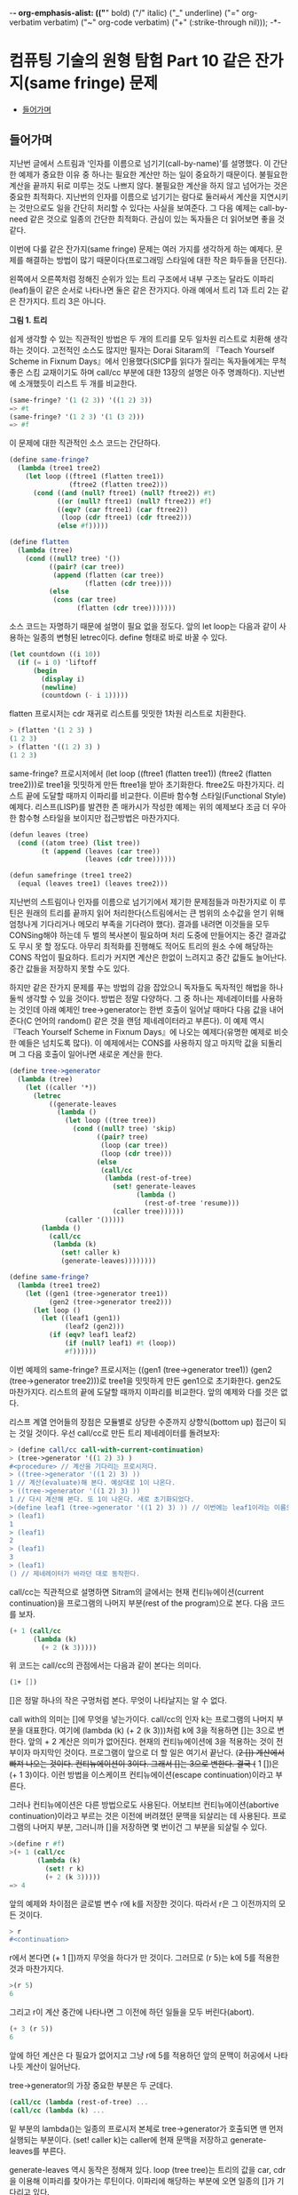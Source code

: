 -*- org-emphasis-alist: (("*" bold) ("/" italic) ("_" underline) ("=" org-verbatim verbatim) ("~" org-code verbatim) ("+" (:strike-through nil))); -*-
*  컴퓨팅 기술의 원형 탐험 Part 10 같은 잔가지(same fringe) 문제
:PROPERTIES:
:TOC:      this
:END:
-  [[#들어가며][들어가며]]

** 들어가며
지난번 글에서 스트림과 ‘인자를 이름으로 넘기기(call-by-name)’를 설명했다. 이 간단한 예제가 중요한 이유 중 하나는 필요한 계산만 하는 일이 중요하기 때문이다. 불필요한 계산을 끝까지 뒤로 미루는 것도 나쁘지 않다. 불필요한 계산을 하지 않고 넘어가는 것은 중요한 최적화다. 지난번의 인자를 이름으로 넘기기는 람다로 둘러싸서 계산을 지연시키는 것만으로도 일을 간단히 처리할 수 있다는 사실을 보여준다. 그 다음 예제는 call-by-need 같은 것으로 일종의 간단한 최적화다. 관심이 있는 독자들은 더 읽어보면 좋을 것 같다.

이번에 다룰 같은 잔가지(same fringe) 문제는 여러 가지를 생각하게 하는 예제다. 문제를 해결하는 방법이 많기 때문이다(프로그래밍 스타일에 대한 작은 화두들을 던진다).

왼쪽에서 오른쪽처럼 정해진 순위가 있는 트리 구조에서 내부 구조는
달라도 이파리(leaf)들이 같은 순서로 나타나면 둘은 같은 잔가지다. 아래
예에서 트리 1과 트리 2는 같은 잔가지다. 트리 3은 아니다.

[[https://user-images.githubusercontent.com/25581533/73643351-ac7bad00-46b6-11ea-99ed-9e3e04cc3aaa.png]]

*그림 1. 트리*

쉽게 생각할 수 있는 직관적인 방법은 두 개의 트리를 모두 일차원 리스트로 치환해 생각하는 것이다. 고전적인 소스도 많지만 필자는 Dorai Sitaram의 『Teach Yourself Scheme in Fixnum Days』에서 인용했다(SICP를 읽다가 질리는 독자들에게는 무척 좋은 스킴 교재이기도 하며 call/cc 부분에 대한 13장의 설명은 아주 명쾌하다). 지난번에 소개했듯이 리스트 두 개를 비교한다.
#+BEGIN_SRC scheme
(same-fringe? '(1 (2 3)) '((1 2) 3))
=> #t
(same-fringe? '(1 2 3) '(1 (3 2)))
=> #f
#+END_SRC

이 문제에 대한 직관적인 소스 코드는 간단하다.
#+BEGIN_SRC scheme
(define same-fringe?
  (lambda (tree1 tree2)
    (let loop ((ftree1 (flatten tree1))
               (ftree2 (flatten tree2)))
      (cond ((and (null? ftree1) (null? ftree2)) #t)
            ((or (null? ftree1) (null? ftree2)) #f)
            ((eqv? (car ftree1) (car ftree2))
             (loop (cdr ftree1) (cdr ftree2)))
            (else #f)))))

(define flatten
  (lambda (tree)
    (cond ((null? tree) '())
          ((pair? (car tree))
           (append (flatten (car tree))
                   (flatten (cdr tree))))
          (else
           (cons (car tree)
                 (flatten (cdr tree)))))))
#+END_SRC

소스 코드는 자명하기 때문에 설명이 필요 없을 정도다. 앞의 let loop는 다음과 같이 사용하는 일종의 변형된 letrec이다. define 형태로 바로 바꿀 수 있다.
#+BEGIN_SRC scheme
(let countdown ((i 10))
  (if (= i 0) 'liftoff
      (begin
        (display i)
        (newline)
        (countdown (- i 1)))))
#+END_SRC

flatten 프로시저는 cdr 재귀로 리스트를 밋밋한 1차원 리스트로 치환한다.
#+BEGIN_SRC scheme
> (flatten '(1 2 3) )
(1 2 3)
> (flatten '((1 2) 3) )
(1 2 3)
#+END_SRC

same-fringe? 프로시저에서 (let loop ((ftree1 (flatten tree1)) (ftree2 (flatten tree2)))로 tree1을 밋밋하게 만든 ftree1을 받아 초기화한다. ftree2도 마찬가지다. 리스트 끝에 도달할 때까지 이파리를 비교한다. 이른바 함수형 스타일(Functional Style) 예제다. 리스프(LISP)를 발견한 존 매카시가 작성한 예제는 위의 예제보다 조금 더 우아한 함수형 스타일을 보이지만 접근방법은 마찬가지다.
#+BEGIN_SRC scheme
(defun leaves (tree)
  (cond ((atom tree) (list tree))
        (t (append (leaves (car tree))
                   (leaves (cdr tree))))))

(defun samefringe (tree1 tree2)
  (equal (leaves tree1) (leaves tree2)))
#+END_SRC

지난번의 스트림이나 인자를 이름으로 넘기기에서 제기한 문제점들과 마찬가지로 이 루틴은 원래의 트리를 끝까지 읽어 처리한다(스트림에서는 큰 범위의 소수값을 얻기 위해 엄청나게 기다리거나 메모리 부족을 기다려야 했다). 결과를 내려면 이것들을 모두 CONSing해야 하는데 두 벌의 복사본이 필요하며 처리 도중에 만들어지는 중간 결과값도 무시 못 할 정도다. 아무리 최적화를 진행해도 적어도 트리의 원소 수에 해당하는 CONS 작업이 필요하다. 트리가 커지면 계산은 한없이 느려지고 중간 값들도 늘어난다. 중간 값들을 저장하지 못할 수도 있다.

하지만 같은 잔가지 문제를 푸는 방법의 감을 잡았으니 독자들도 독자적인 해법을 하나 둘씩 생각할 수 있을 것이다. 방법은 정말 다양하다. 그 중 하나는 제네레이터를 사용하는 것인데 아래 예제인 tree->generator는 한번 호출이 일어날 때마다 다음 값을 내어준다(C 언어의 random() 같은 것을 랜덤 제네레이터라고 부른다). 이 예제 역시 『Teach Yourself Scheme in Fixnum Days』에 나오는 예제다(유명한 예제로 비슷한 예들은 넘치도록 많다). 이 예제에서는 CONS를 사용하지 않고 마지막 값을 되돌리며 그 다음 호출이 일어나면 새로운 계산을 한다.
#+BEGIN_SRC scheme
(define tree->generator
  (lambda (tree)
    (let ((caller '*))
      (letrec
          ((generate-leaves
            (lambda ()
              (let loop ((tree tree))
                (cond ((null? tree) 'skip)
                      ((pair? tree)
                       (loop (car tree))
                       (loop (cdr tree)))
                      (else
                       (call/cc
                        (lambda (rest-of-tree)
                          (set! generate-leaves
                                (lambda ()
                                  (rest-of-tree 'resume)))
                          (caller tree))))))
              (caller '()))))
        (lambda ()
          (call/cc
           (lambda (k)
             (set! caller k)
             (generate-leaves))))))))

(define same-fringe?
  (lambda (tree1 tree2)
    (let ((gen1 (tree->generator tree1))
          (gen2 (tree->generator tree2)))
      (let loop ()
        (let ((leaf1 (gen1))
              (leaf2 (gen2)))
          (if (eqv? leaf1 leaf2)
              (if (null? leaf1) #t (loop))
              #f))))))
#+END_SRC

이번 예제의 same-fringe? 프로시저는 ((gen1 (tree->generator tree1)) (gen2 (tree->generator tree2)))로 tree1을 밋밋하게 만든 gen1으로 초기화한다. gen2도 마찬가지다. 리스트의 끝에 도달할 때까지 이파리를 비교한다. 앞의 예제와 다를 것은 없다.

리스프 계열 언어들의 장점은 모듈별로 상당한 수준까지 상향식(bottom up) 접근이 되는 것일 것이다. 우선 call/cc로 만든 트리 제네레이터를 돌려보자:
#+BEGIN_SRC scheme
> (define call/cc call-with-current-continuation)
> (tree->generator '((1 2) 3) )
#<procedure> // 계산을 기다리는 프로시저다.
> ((tree->generator '((1 2) 3) ))
1 // 계산(evaluate)해 본다. 예상대로 1이 나온다.
> ((tree->generator '((1 2) 3) ))
1 // 다시 계산해 본다. 또 1이 나온다. 새로 초기화되었다.
>(define leaf1 (tree->generator '((1 2) 3) )) // 이번에는 leaf1이라는 이름으로 상태를 가진 클로저를 만들어보자.
> (leaf1)
1
> (leaf1)
2
> (leaf1)
3
> (leaf1)
() // 제네레이터가 바라던 대로 동작한다.
#+END_SRC

call/cc는 직관적으로 설명하면 Sitram의 글에서는 현재 컨티뉴에이션(current continuation)을 프로그램의 나머지 부분(rest of the program)으로 본다. 다음 코드를 보자.
#+BEGIN_SRC scheme
(+ 1 (call/cc
      (lambda (k)
        (+ 2 (k 3)))))
#+END_SRC

위 코드는 call/cc의 관점에서는 다음과 같이 본다는 의미다.
#+BEGIN_SRC scheme
(1+ [])
#+END_SRC

[]은 정말 하나의 작은 구멍처럼 본다. 무엇이 나타날지는 알 수 없다.

call with의 의미는 []에 무엇을 넣는가이다. call/cc의 인자 k는 프로그램의 나머지 부분을 대표한다. 여기에 (lambda (k) (+ 2 (k 3)))처럼 k에 3을 적용하면 []는 3으로 변한다. 앞의 + 2 계산은 의미가 없어진다. 현재의 컨티뉴에이션에 3을 적용하는 것이 전부이자 마지막인 것이다. 프로그램이 앞으로 더 할 일은 여기서 끝난다. (+2 []) 계산에서 빠져 나오는 것이다. 컨티뉴에이션이 3이다. 그래서 []는 3으로 변한다. 결국 (+ 1 [])은 (+ 1 3)이다. 이런 방법을 이스케이프 컨티뉴에이션(escape continuation)이라고 부른다.

그러나 컨티뉴에이션은 다른 방법으로도 사용된다. 어보티브 컨티뉴에이션(abortive continuation)이라고 부르는 것은 이전에 버려졌던 문맥을 되살리는 데 사용된다. 프로그램의 나머지 부분, 그러니까 []을 저장하면 몇 번이건 그 부분을 되살릴 수 있다.
#+BEGIN_SRC scheme
>(define r #f)
>(+ 1 (call/cc
       (lambda (k)
         (set! r k)
         (+ 2 (k 3)))))
=> 4

#+END_SRC

앞의 예제와 차이점은 글로벌 변수 r에 k를 저장한 것이다. 따라서 r은 그 이전까지의 모든 것이다.
#+BEGIN_SRC scheme
> r
#<continuation>
#+END_SRC

r에서 본다면 (+ 1 [])까지 무엇을 하다가 만 것이다. 그러므로 (r 5)는 k에 5를 적용한 것과 마찬가지다.
#+BEGIN_SRC scheme
>(r 5)
6
#+END_SRC

그리고 r이 계산 중간에 나타나면 그 이전에 하던 일들을 모두 버린다(abort).
#+BEGIN_SRC scheme
(+ 3 (r 5))
6
#+END_SRC

앞에 하던 계산은 다 필요가 없어지고 그냥 r에 5를 적용하던 앞의 문맥이 허공에서 나타나듯 계산이 일어난다.

tree->generator의 가장 중요한 부분은 두 군데다.
#+BEGIN_SRC scheme
(call/cc (lambda (rest-of-tree) ...
(call/cc (lambda (k) ...
#+END_SRC

밑 부분의 lambda()는 일종의 프로시저 본체로 tree->generator가 호출되면 맨 먼저 실행되는 부분이다. (set! caller k)는 caller에 현재 문맥을 저장하고 generate-leaves를 부른다.

generate-leaves 역시 동작은 정해져 있다. loop (tree tree)는 트리의 값을 car, cdr을 이용해 이파리를 찾아가는 루틴이다. 이파리에 해당하는 부분에 오면 일종의 []가 기다리고 있다.
#+BEGIN_SRC scheme
(call/cc
 (lambda (rest-of-tree)
   (set! generate-leaves
         (lambda ()
           (rest-of-tree 'resume)))
   (caller tree)))
#+END_SRC

generate-leaves는 (lambda () (rest-of-tree 'resume))의 값으로 변한다. caller tree가 나무의 이파리 값을 caller에 적용하면 call/cc가 받아 이를 되돌린다. 다음에 generate-leaves를 부르면 함수의 처음부터 시작하는 것이 아니라 이스케이프 컨티뉴에이션을 일으킨 부분에서 다시 시작한다. 그러니 어보티브 컨티뉴에이션인 셈이다.

따라서 tree->generator를 부르면 (set! caller k)로 현재 위치를 저장하고 generate-leaves를 부른다. generate-leaves는 (caller tree)로 트리의 리프 노드를 적용한다. 이 작업은 빈 리스트가 될 때까지 계속된다(이보다 조금 더 간단하지만 구조는 같은 예제가 위키백과의 [[http://en.wikipedia.org/wiki/Call-with-current-continuation][Call-with-current-continuation]]에 있다).

이런 형태의 제네레이터는 스트림과는 또 다른 모습이다. 상당히 편리하며 사용하기도 깔끔하다. 물론 스트림으로 구현한 예제도 있다(패턴으로 이름이 알려진 워드 커닝엄의 사이트에 정리되어 있다. http://c2.com/cgi/wiki?SameFringeProblem 에 보면 여러 가지 언어로 구현한 예제가 나온다). 지난번의 스트림 버전의 소수(prime) 찾기 문제를 제네레이터의 우아한 형식으로 만들 수 있다. 소수가 발견될 때마다 값을 되돌리면 된다. 이해하기도 더 쉬울 것이고 필터와 지연된 연산으로 머리를 싸맬 이유도 없다. 스트림은 복잡해지면 지연된 연산의 제어가 어렵다.

call/cc로 만든 이번 예제에는 발전형이 더 있다. call/cc의 중요한 사용법의 하나인 코루틴(coroutine)이다. 코루틴을 컨티뉴에이션으로 구현한 사람은 스트림을 지연된 리스프로 구현한 다니엘 프리드만(Daniel Friedman)이다. 코루틴은 서브루틴의 일반화된 형태다. 필요한 시점이 되면 계산한 값을 다른 프로시저나 함수에 이양하고(yield) 다시 진입할 때에는 이양이 끝난 다음 지점으로 들어온다. 코루틴을 사용한 예제가 많으나 Sitram의 call/cc 바로 뒤에는 설명을 곁들인 코루틴 예제가 나온다(책의 예제는 스킴의 매크로를 이용하기는 하지만 매크로를 사용하지 않고도 풀 수 있다). 설명까지 같이 있으니 소스 코드만 이해하는 것보다 훨씬 쉽다고 볼 수 있다.

코루틴은 다른 언어들에도 사용된다. 파이썬(Python)이나 루비(Ruby)는 yield를 사용하며 자바에도 사용하려는 움직임이 있다. 이는 제네레이터(generator)나 이터레이터(iterator)라는 이름으로 사용이 늘어나고 있다. 함수를 일종의 독립된 모듈처럼 그리고 모든 계산을 다 하지 않는 형태의 이점이 크기 때문이다. yield하면 제어는 원래의 호출자에 돌아간다. 코루틴은 아주 단순하므로 오류를 일으킬 여지도 적다. 아무튼 이것들은 모두 상태를 갖는 함수를 전제로 하며 클로저라고 볼 수 있다.

위키백과의 코루틴 예제(다른 자료도 많지만)는 일반형으로 다음과 같은 모습이다. 독자들이 운영체제를 배우면서 한번은 보았을 생산자-소비자 문제다.
#+BEGIN_SRC
var q := new queue

coroutine produce
    loop
        while q is not full
            create some new items
            add the items to q
        yield to consume

coroutine consume
    loop
        while q is not empty
            remove some items from q
            use the items
        yield to produce
#+END_SRC

생산자(produce)는 아이템을 재고가 꽉 찰 때까지 만들어낸다. 그 다음에는 yield 명령으로 제어를 포기하는데 제어는 소비자(consume)로 간다. 소비자는 재고를 다 소진하면 yield 명령으로 제어를 포기하고 생산자에게 제어를 돌린다. 위에 적은 간단한 루틴에서는 세마포어나 다른 잠금 설비가 필요 없이 생산과 소비의 문제를 해결한다. 너무 단순하다는 것 빼고는 별다른 문제가 없다.

코루틴은 사실상 goto다. 값을 되돌리는 call보다는 goto에 가깝다. 그래서 어셈블리어로 보여주는 편이 빠르며 인터넷에 예제도 많다. 많이 인용되는 예제 중 하나는 David Mertz가 Randall Hyde's The Art of Assembly에서 인용하여 사용한 그림이다([[http://gnosis.cx/publish/programming/charming_python_b5.html][Charming Python #b5]]라는 글로 상당히 정리가 잘된 글이다. 파이선의 2.5 이전의 버전이지만 근본적인 내용을 잘 설명하고 있다. 관심 있는 독자들은 읽어 보면 좋을 것이다. IBM developerWorks에 소개된 기사도 있는데 저자는 이것들을 제어 흐름(control flow)의 주제로 분류했다. 그래서 필자의 이전 글들과 비교해 보면 Metz의 주장이 더 쉽게 이해될지도 모른다). 그림에서 프로세스 #1과 #2의 동작은 원래 상태를 기억하며 제어의 주고받기를 계속한다. 그림에서는 yield 대신 cocall을 사용했다.

[[https://user-images.githubusercontent.com/25581533/73643566-1431f800-46b7-11ea-8fdc-ed13d5e8de1d.png]]

*그림 2. Cocall Sequence Between Two Processes*

그림을 보고 독자들은 결국 이 그림은 두 개의 call/cc를 사용한 스킴 프로그램과 같은 것이 아닌가 하고 되물을 것이다. 사실이다. 코루틴은 중요한 패턴을 정리하여 일반화한 것이다.

코루틴은 복잡한 상태 기계(state machine)를 비교적 간단하게 만들 수 있다는 장점을 갖고 있다. 변수의 문맥을 잘 유지할 능력과 설비만 있으면 패턴화된 goto의 일반적이고 유연한 표현 능력은 매우 뛰어나다(일반적인 예제와 설명은 Charming Python #b5를 읽는 편이 빠를 것이다. David Mertz의 글은 매우 좋은 설명을 담고 있다). 워드 커닝엄이 만든 C2 위키의 예제들도 좋은 설명과 예제를 적고 있다(http://c2.com/cgi/wiki?CoRoutine).

어떤 함수를 호출하고 리턴값을 기다리는 일반적인 패턴을 잊어버리면 유연한 패턴을 기대할 수 있다. 이를테면 프로시저마다 빠져나오면서 저장한 call/cc의 값을 갖는다고 하자. c1, c2, c3 ... 같은 식으로 정할 수 있겠다. 그러면 c1은 현재 상태에서 c2나 c3, ... cn 어떤 프로시저로도 제어를 넘길 수 있고 이것들은 서브루틴과 비슷하기도 하지만 진입점은 마지막으로 빠져 나온 식이나 문장의 그 다음 지점이 된다. 비슷한 프로시저를 순수한 함수형 언어나 구조적 언어로 작성하려고 하면 상당한 어려움이 있을 것이다. 본질적으로 goto에 해당하는 요소를 도입하는 편이 빠르다. 상태 기계로 보는 것도 좋다.

생산자-소비자 또는 같은 잔가지 문제는 ‘상태를 갖는 goto’의 유연성의 일부를 드러낸다고 볼 수 있다.

사족이긴 하지만 예전에 Edsger Dijkstra의 「Go To Statement Considered Harmful」이라는 글이 있었다. 이 글은 goto는 원시적이며 표현의 자유도가 너무 높아 관리하기 어렵다고 못을 박았다. 그 후 구조적 프로그래밍의 붐이 일어났고 옹호자 중에는 Dijkstra보다 더 심하게 goto를 반대하는 사람들도 나타났다. 커다란 논란이 일어났다. 구조적 프로그래밍이 대세를 잡자 goto는 기피 대상이 되었다. 그런 연유로 Dijkstra의 글이 ‘gotophobia’를 일으켰다고 말한다(예전에 잡지 마이크로소프트웨어에서 김창준 님이 필자와는 다른 각도로 다룬 적이 있다. 반응이 좋아 당시 독자들은 아직도 [[https://www.imaso.co.kr/?doc=bbs/gnuboard.php&bo_table=article&keywords=&page=482&wr_id=932][김창준 님의 글]]을 기억하고 있을 것으로 안다). 아무튼 40년 전에 쓴 Dijkstra의 글은 매우 유명한 글임에는 분명하다. 필자는 오랜만에 다시 한번 읽어 보았다(원래 글은 ACM에 있으나 http://www.cs.utexas.edu/users/EWD/ewd02xx/EWD215.PDF 에 있는 글을 읽었다). 정확한 이유는 알 수 없지만 글의 끝부분에는 영향을 받지 않을 수 없었으며 영향을 받은 것을 후회하지 않노라고 적은 두 사람이 Peter Landin과 Christoper Strachery였다. 둘은 컨티뉴에이션(continuation) 개념의 창시자다. 어떤 영향인지는 개인적으로 정말 궁금한 사항이다.

goto는 없어지지 않았으며 함수형 언어에서조차 사라지지 않았다. 오히려 중요한 구성요소로 사용하는 언어가 더 많다.

끝으로 초기 형태를 살펴보기 위해 「Scheme: An Interpreter for Extended Lambda Calculus」에 나오는 소스를 살펴보자. 예전의 CPS factorial 바로 다음 부분이다. 아직 call/cc가 나오기 전이지만 이들은 칼 휴이트의 같은 잔가지를 스킴으로 옮겼다. 문맥을 옮긴 것이 아니라 첫 번째 Fringe와 다음번의 Fringe를 컨티뉴에이션 함수에 건네는 것이다. 함수에 리모콘처럼 First와 Next 값을 전달한다.

[[https://user-images.githubusercontent.com/25581533/73643747-61ae6500-46b7-11ea-8d50-ba5787898280.png]]

*그림 3. Fringe 전달*
